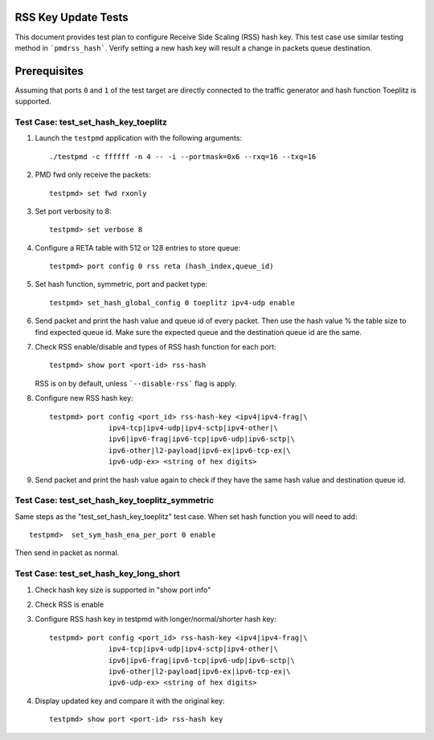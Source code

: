 .. # BSD LICENSE
    #
    # Copyright(c) 2010-2014 Intel Corporation. All rights reserved.
    # Copyright © 2018[, 2019] The University of New Hampshire. All rights reserved.
    # All rights reserved.
    #
    # Redistribution and use in source and binary forms, with or without
    # modification, are permitted provided that the following conditions
    # are met:
    #
    #   * Redistributions of source code must retain the above copyright
    #     notice, this list of conditions and the following disclaimer.
    #   * Redistributions in binary form must reproduce the above copyright
    #     notice, this list of conditions and the following disclaimer in
    #     the documentation and/or other materials provided with the
    #     distribution.
    #   * Neither the name of Intel Corporation nor the names of its
    #     contributors may be used to endorse or promote products derived
    #     from this software without specific prior written permission.
    #
    # THIS SOFTWARE IS PROVIDED BY THE COPYRIGHT HOLDERS AND CONTRIBUTORS
    # "AS IS" AND ANY EXPRESS OR IMPLIED WARRANTIES, INCLUDING, BUT NOT
    # LIMITED TO, THE IMPLIED WARRANTIES OF MERCHANTABILITY AND FITNESS FOR
    # A PARTICULAR PURPOSE ARE DISCLAIMED. IN NO EVENT SHALL THE COPYRIGHT
    # OWNER OR CONTRIBUTORS BE LIABLE FOR ANY DIRECT, INDIRECT, INCIDENTAL,
    # SPECIAL, EXEMPLARY, OR CONSEQUENTIAL DAMAGES (INCLUDING, BUT NOT
    # LIMITED TO, PROCUREMENT OF SUBSTITUTE GOODS OR SERVICES; LOSS OF USE,
    # DATA, OR PROFITS; OR BUSINESS INTERRUPTION) HOWEVER CAUSED AND ON ANY
    # THEORY OF LIABILITY, WHETHER IN CONTRACT, STRICT LIABILITY, OR TORT
    # (INCLUDING NEGLIGENCE OR OTHERWISE) ARISING IN ANY WAY OUT OF THE USE
    # OF THIS SOFTWARE, EVEN IF ADVISED OF THE POSSIBILITY OF SUCH DAMAGE.

=====================
RSS Key Update Tests
=====================

This document provides test plan to configure Receive Side Scaling (RSS)
hash key. This test case use similar testing method in ```pmdrss_hash```.
Verify setting a new hash key will result a change in packets queue destination.

=============
Prerequisites
=============

Assuming that ports ``0`` and ``1`` of the test target are directly connected
to the traffic generator and hash function Toeplitz is supported.


Test Case: test_set_hash_key_toeplitz
=====================================

#. Launch the ``testpmd`` application with the following arguments::

    ./testpmd -c ffffff -n 4 -- -i --portmask=0x6 --rxq=16 --txq=16

#. PMD fwd only receive the packets::

    testpmd> set fwd rxonly

#. Set port verbosity to 8::

    testpmd> set verbose 8

#. Configure a RETA table with 512 or 128 entries to store queue::

    testpmd> port config 0 rss reta (hash_index,queue_id)

#. Set hash function, symmetric, port and packet type::

    testpmd> set_hash_global_config 0 toeplitz ipv4-udp enable

#. Send packet and print the hash value and queue id of every packet. \
   Then use the hash value % the table size to find expected queue id. \
   Make sure the expected queue and the destination queue id are the same.

#. Check RSS enable/disable and types of RSS hash function for each port::

    testpmd> show port <port-id> rss-hash

   RSS is on by default, unless ```--disable-rss``` flag is apply.

#. Configure new RSS hash key::

    testpmd> port config <port_id> rss-hash-key <ipv4|ipv4-frag|\
                  ipv4-tcp|ipv4-udp|ipv4-sctp|ipv4-other|\
                  ipv6|ipv6-frag|ipv6-tcp|ipv6-udp|ipv6-sctp|\
                  ipv6-other|l2-payload|ipv6-ex|ipv6-tcp-ex|\
                  ipv6-udp-ex> <string of hex digits>

#. Send packet and print the hash value again to check if they have the same hash value and destination queue id.


Test Case: test_set_hash_key_toeplitz_symmetric
================================================

Same steps as the "test_set_hash_key_toeplitz" test case.
When set hash function you will need to add::

    testpmd>  set_sym_hash_ena_per_port 0 enable

Then send in packet as normal.

Test Case: test_set_hash_key_long_short
========================================

#. Check hash key size is supported in "show port info"

#. Check RSS is enable

#. Configure RSS hash key in testpmd with longer/normal/shorter hash key::

    testpmd> port config <port_id> rss-hash-key <ipv4|ipv4-frag|\
                  ipv4-tcp|ipv4-udp|ipv4-sctp|ipv4-other|\
                  ipv6|ipv6-frag|ipv6-tcp|ipv6-udp|ipv6-sctp|\
                  ipv6-other|l2-payload|ipv6-ex|ipv6-tcp-ex|\
                  ipv6-udp-ex> <string of hex digits>

#. Display updated key and compare it with the original key::

    testpmd> show port <port-id> rss-hash key

